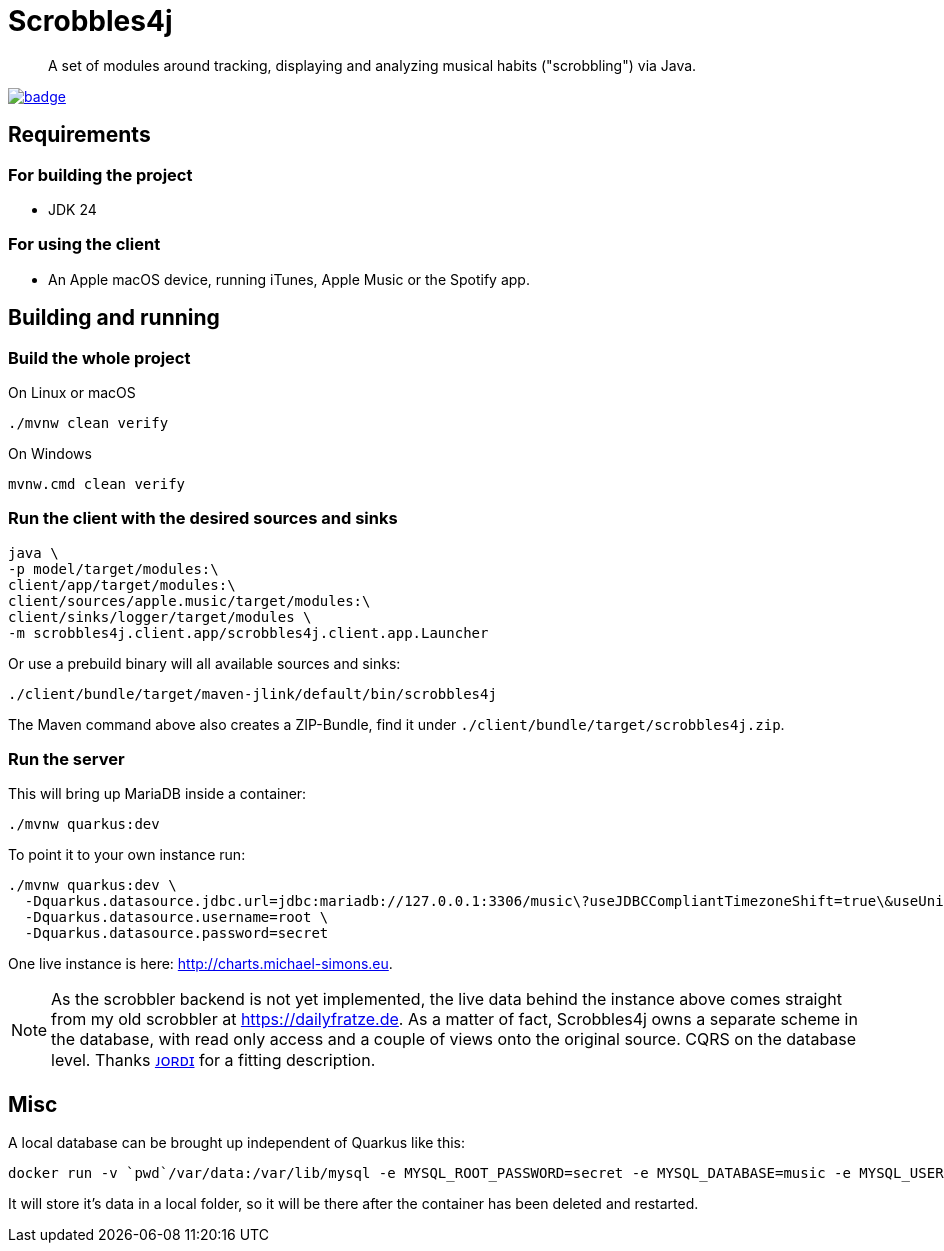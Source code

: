 = Scrobbles4j
:sectanchors:

[abstract]
--
A set of modules around tracking, displaying and analyzing musical habits ("scrobbling") via Java.
--

image:https://github.com/michael-simons/scrobbles4j/workflows/build/badge.svg[link=https://github.com/michael-simons/scrobbles4j/actions]

== Requirements

=== For building the project

* JDK 24

=== For using the client

* An Apple macOS device, running iTunes, Apple Music or the Spotify app.

== Building and running

=== Build the whole project

.On Linux or macOS
[source,bash]
----
./mvnw clean verify
----

.On Windows
[source,bash]
----
mvnw.cmd clean verify
----

=== Run the client with the desired sources and sinks

[source,bash]
----
java \
-p model/target/modules:\
client/app/target/modules:\
client/sources/apple.music/target/modules:\
client/sinks/logger/target/modules \
-m scrobbles4j.client.app/scrobbles4j.client.app.Launcher
----

Or use a prebuild binary will all available sources and sinks:

[source,bash]
----
./client/bundle/target/maven-jlink/default/bin/scrobbles4j
----

The Maven command above also creates a ZIP-Bundle, find it under `./client/bundle/target/scrobbles4j.zip`.

=== Run the server

This will bring up MariaDB inside a container:

[source,bash]
----
./mvnw quarkus:dev
----

To point it to your own instance run:

[source,bash]
----
./mvnw quarkus:dev \
  -Dquarkus.datasource.jdbc.url=jdbc:mariadb://127.0.0.1:3306/music\?useJDBCCompliantTimezoneShift=true\&useUnicode=true\&serverTimezone=UTC\&useGmtMillisForDatetimes=true\&useLegacyDatetimeCode=false\&useTimezone=true \
  -Dquarkus.datasource.username=root \
  -Dquarkus.datasource.password=secret
----

One live instance is here: http://charts.michael-simons.eu.

NOTE: As the scrobbler backend is not yet implemented, the live data behind the instance
      above comes straight from my old scrobbler at https://dailyfratze.de.
      As a matter of fact, Scrobbles4j owns a separate scheme in the database, with
      read only access and a couple of views onto the original source.
      CQRS on the database level. Thanks https://twitter.com/jordisola_/status/1444225890800525316[ᴊᴏʀᴅɪ]
      for a fitting description.

== Misc

A local database can be brought up independent of Quarkus like this:

----
docker run -v `pwd`/var/data:/var/lib/mysql -e MYSQL_ROOT_PASSWORD=secret -e MYSQL_DATABASE=music -e MYSQL_USER=music -e MYSQL_PASSWORD=music --publish=3306:3306  mariadb:10.9
----

It will store it's data in a local folder, so it will be there after the container has been deleted and restarted.
